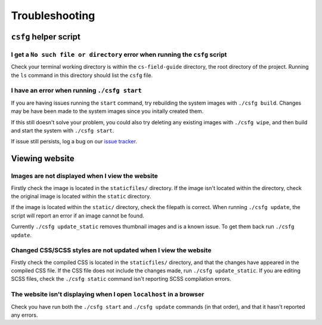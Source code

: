 Troubleshooting
##############################################################################

``csfg`` helper script
==============================================================================

I get a ``No such file or directory`` error when running the ``csfg`` script
------------------------------------------------------------------------------

Check your terminal working directory is within the ``cs-field-guide`` directory, the root directory of the project.
Running the ``ls`` command in this directory should list the ``csfg`` file.

I have an error when running ``./csfg start``
------------------------------------------------------------------------------

If you are having issues running the ``start`` command, try rebuilding the system images with ``./csfg build``.
Changes may be have been made to the system images since you initally created them.

If this still doesn't solve your problem, you could also try deleting any existing images with ``./csfg wipe``, and then build and start the system with ``./csfg start``.

If issue still persists, log a bug on our `issue tracker`_.

Viewing website
==============================================================================

Images are not displayed when I view the website
------------------------------------------------------------------------------

Firstly check the image is located in the ``staticfiles/`` directory.
If the image isn't located within the directory, check the original image is located within the ``static`` directory.

If the image is located within the ``static/`` directory, check the filepath is correct.
When running ``./csfg update``, the script will report an error if an image cannot be found.

Currently ``./csfg update_static`` removes thumbnail images and is a known issue.
To get them back run ``./csfg update``.

Changed CSS/SCSS styles are not updated when I view the website
------------------------------------------------------------------------------

Firstly check the compiled CSS is located in the ``staticfiles/`` directory, and that the changes have appeared in the compiled CSS file.
If the CSS file does not include the changes made, run ``./csfg update_static``.
If you are editing SCSS files, check the ``./csfg static`` command isn't reporting SCSS compilation errors.

The website isn't displaying when I open ``localhost`` in a browser
----------------------------------------------------------------------------------------------

Check you have run both the ``./csfg start`` and ``./csfg update`` commands (in that order),  and that it hasn't reported any errors.

.. _issue tracker: https://github.com/uccser/cs-field-guide/issues
